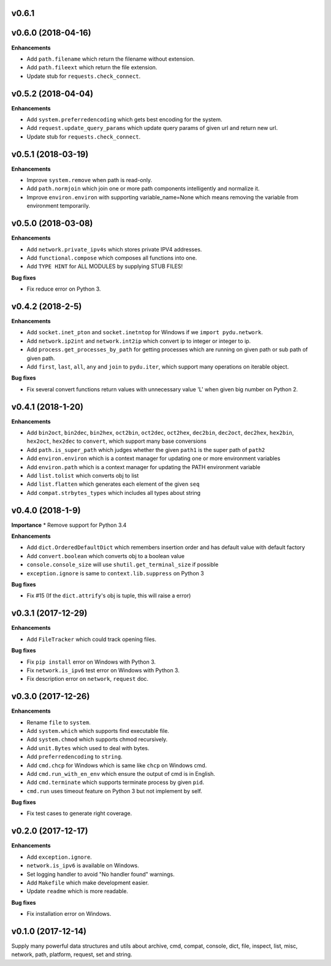 v0.6.1
-------------------


v0.6.0 (2018-04-16)
-------------------

**Enhancements**

* Add ``path.filename`` which return the filename without extension.
* Add ``path.fileext`` which return the file extension.
* Update stub for ``requests.check_connect``.


v0.5.2 (2018-04-04)
-------------------

**Enhancements**

* Add ``system.preferredencoding`` which gets best encoding for the system.
* Add ``request.update_query_params`` which update query params of given url and return new url.
* Update stub for ``requests.check_connect``.


v0.5.1 (2018-03-19)
-------------------

**Enhancements**

* Improve ``system.remove`` when path is read-only.
* Add ``path.normjoin`` which join one or more path components intelligently and normalize it.
* Improve ``environ.environ`` with supporting variable_name=None which means removing the variable from environment temporarily.


v0.5.0 (2018-03-08)
-------------------

**Enhancements**

* Add ``network.private_ipv4s`` which stores private IPV4 addresses.
* Add ``functional.compose`` which composes all functions into one.
* Add ``TYPE HINT`` for ALL MODULES by supplying STUB FILES!

**Bug fixes**

* Fix reduce error on Python 3.


v0.4.2 (2018-2-5)
-----------------

**Enhancements**

* Add ``socket.inet_pton`` and ``socket.inetntop`` for Windows if we ``import pydu.network``.
* Add ``network.ip2int`` and ``network.int2ip`` which convert ip to integer or integer to ip.
* Add ``process.get_processes_by_path`` for getting processes which are running on given path or sub path of given path.
* Add ``first``, ``last``, ``all``, ``any`` and ``join`` to ``pydu.iter``, which support many operations on iterable object.

**Bug fixes**

* Fix several convert functions return values with unnecessary value 'L' when given big number on Python 2.


v0.4.1 (2018-1-20)
------------------

**Enhancements**

* Add ``bin2oct``, ``bin2dec``, ``bin2hex``, ``oct2bin``, ``oct2dec``, ``oct2hex``, ``dec2bin``, ``dec2oct``, ``dec2hex``, ``hex2bin``, ``hex2oct``, ``hex2dec`` to ``convert``, which support many base conversions
* Add ``path.is_super_path`` which judges whether the given ``path1`` is the super path of ``path2``
* Add ``environ.environ`` which is a context manager for updating one or more environment variables
* Add ``environ.path`` which is a context manager for updating the PATH environment variable
* Add ``list.tolist`` which converts obj to list
* Add ``list.flatten`` which generates each element of the given ``seq``
* Add ``compat.strbytes_types`` which includes all types about string


v0.4.0 (2018-1-9)
-----------------

**Importance**
* Remove support for Python 3.4

**Enhancements**

* Add ``dict.OrderedDefaultDict`` which remembers insertion order and has default value with default factory
* Add ``convert.boolean`` which converts obj to a boolean value
* ``console.console_size`` will use ``shutil.get_terminal_size`` if possible
* ``exception.ignore`` is same to ``context.lib.suppress`` on Python 3

**Bug fixes**

* Fix #15 (If the ``dict.attrify``'s obj is tuple, this will raise a error)


v0.3.1 (2017-12-29)
-------------------

**Enhancements**

* Add ``FileTracker`` which could track opening files.


**Bug fixes**

* Fix ``pip install`` error on Windows with Python 3.
* Fix ``network.is_ipv6`` test error on Windows with Python 3.
* Fix description error on ``network``, ``request`` doc.


v0.3.0 (2017-12-26)
-------------------

**Enhancements**

* Rename ``file`` to ``system``.
* Add ``system.which`` which supports find executable file.
* Add ``system.chmod`` which supports chmod recursively.
* Add ``unit.Bytes`` which used to deal with bytes.
* Add ``preferredencoding`` to ``string``.
* Add ``cmd.chcp`` for Windows which is same like ``chcp`` on Windows cmd.
* Add ``cmd.run_with_en_env`` which ensure the output of cmd is in English.
* Add ``cmd.terminate`` which supports terminate process by given ``pid``.
* ``cmd.run`` uses timeout feature on Python 3 but not implement by self.


**Bug fixes**

* Fix test cases to generate right coverage.


v0.2.0 (2017-12-17)
-------------------

**Enhancements**

* Add ``exception.ignore``.
* ``network.is_ipv6`` is available on Windows.
* Set logging handler to avoid "No handler found" warnings.
* Add ``Makefile`` which make development easier.
* Update ``readme`` which is more readable.

**Bug fixes**

* Fix installation error on Windows.


v0.1.0 (2017-12-14)
-------------------

Supply many powerful data structures and utils about archive, cmd, compat, console, dict, file, inspect, list, misc, network, path, platform, request, set and string.